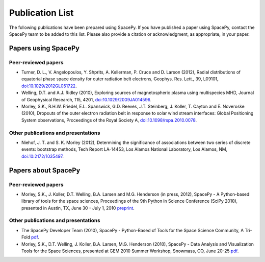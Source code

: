 ****************
Publication List
****************

The following publications have been prepared using SpacePy. If you have
published a paper using SpacePy, contact the SpacePy team to be added
to this list. Please also provide a citation or acknowledgment, as
appropriate, in your paper.

Papers using SpacePy
====================

Peer-reviewed papers
--------------------

* Turner, D. L., V. Angelopoulos, Y. Shprits, A. Kellerman, P. Cruce and 
  D. Larson (2012), Radial distributions of equatorial phase space density 
  for outer radiation belt electrons, Geophys. Res. Lett., 39, L09101, 
  `doi:10.1029/2012GL051722 <http://dx.doi.org/10.1029/2012GL051722>`_.

* Welling, D.T. and A.J. Ridley (2010), Exploring sources of magnetospheric 
  plasma using multispecies MHD, Journal of Geophysical Research, 115,
  4201, `doi:10.1029/2009JA014596 <http://dx.doi.org/10.1029/2009JA014596>`_.

* Morley, S.K., R.H.W. Friedel, E.L. Spanswick, G.D. Reeves, J.T. Steinberg, 
  J. Koller, T. Cayton and E. Noveroske (2010), Dropouts of the outer electron 
  radiation belt in response to solar wind stream interfaces: Global 
  Positioning System observations, Proceedings of the Royal Society A,
  `doi:10.1098/rspa.2010.0078 <http://dx.doi.org/10.1098/rspa.2010.0078>`_.

Other publications and presentations
------------------------------------

* Niehof, J. T. and S. K. Morley (2012), Determining the significance of
  associations between two series of discrete events: bootstrap methods,
  Tech Report LA-14453, Los Alamos National Laboratory, Los Alamos, NM,
  `doi:10.2172/1035497 <http://dx.doi.org/10.2172/1035497>`_.



Papers about SpacePy
====================

Peer-reviewed papers
--------------------

* Morley, S.K., J. Koller, D.T. Welling, B.A. Larsen and M.G. Henderson
  (in press, 2012), SpacePy - A Python-based library of tools for the space
  sciences, Proceedings of the 9th Python in Science Conference (SciPy 2010),
  presented in Austin, TX, June 30 - July 1, 2010
  `preprint <http://spacepy.lanl.gov/publications/SciPy_proceeding.pdf>`_.
        
Other publications and presentations
------------------------------------

* The SpacePy Developer Team (2010), SpacePy - Python-Based of Tools for the Space 
  Science Community, A Tri-Fold
  `pdf <http://spacepy.lanl.gov/publications/spacepy_trifold.pdf>`_.

* Morley, S.K., D.T. Welling, J. Koller, B.A. Larsen, M.G. Henderson (2010), 
  SpacePy - Data Analysis and Visualization Tools for the Space Sciences, 
  presented at GEM 2010 Summer Workshop, Snowmass, CO, June 20-25
  `pdf <http://spacepy.lanl.gov/publications/spacepy.poster.final.pdf>`_.
